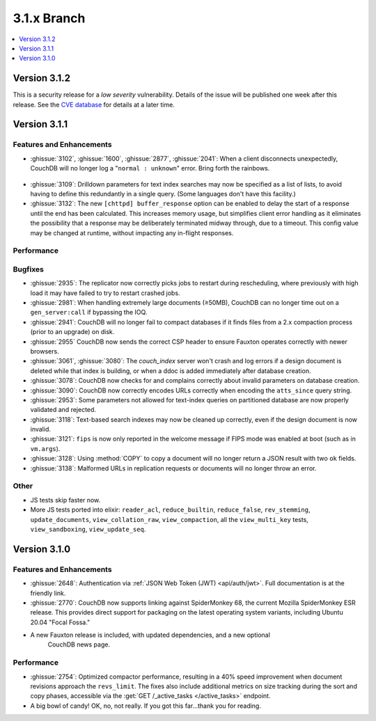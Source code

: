 .. Licensed under the Apache License, Version 2.0 (the "License"); you may not
.. use this file except in compliance with the License. You may obtain a copy of
.. the License at
..
..   http://www.apache.org/licenses/LICENSE-2.0
..
.. Unless required by applicable law or agreed to in writing, software
.. distributed under the License is distributed on an "AS IS" BASIS, WITHOUT
.. WARRANTIES OR CONDITIONS OF ANY KIND, either express or implied. See the
.. License for the specific language governing permissions and limitations under
.. the License.

.. _release/3.1.x:

============
3.1.x Branch
============

.. contents::
    :depth: 1
    :local:

.. _release/3.1.2:

Version 3.1.2
=============

This is a security release for a *low severity* vulnerability. Details of
the issue will be published one week after this release. See the `CVE
database <https://cve.mitre.org/cgi-bin/cvename.cgi?name=CVE-2021-38295>`_
for details at a later time.

.. _release/3.1.1:

Version 3.1.1
=============

Features and Enhancements
-------------------------

.. rst-class:: open

* :ghissue:`3102`, :ghissue:`1600`, :ghissue:`2877`, :ghissue:`2041`: When a
  client disconnects unexpectedly, CouchDB will no longer log a "``normal :
  unknown``" error. Bring forth the rainbows.

.. figure:: ../../images/gf-gnome-rainbows.png
  :align: center
  :alt: The Gravity Falls gnome pukes some rainbows for us.

* :ghissue:`3109`: Drilldown parameters for text index searches may now be
  specified as a list of lists, to avoid having to define this redundantly
  in a single query. (Some languages don't have this facility.)

* :ghissue:`3132`: The new ``[chttpd] buffer_response`` option can be enabled
  to delay the start of a response until the end has been calculated. This
  increases memory usage, but simplifies client error handling as it
  eliminates the possibility that a response may be deliberately
  terminated midway through, due to a timeout. This config value may be
  changed at runtime, without impacting any in-flight responses.

Performance
-----------

Bugfixes
--------

* :ghissue:`2935`: The replicator now correctly picks jobs to restart during
  rescheduling, where previously with high load it may have failed to try to
  restart crashed jobs.

* :ghissue:`2981`: When handling extremely large documents (≥50MB), CouchDB
  can no longer time out on a ``gen_server:call`` if bypassing the IOQ.

* :ghissue:`2941`: CouchDB will no longer fail to compact databases if it
  finds files from a 2.x compaction process (prior to an upgrade) on disk.

* :ghissue:`2955` CouchDB now sends the correct CSP header to ensure
  Fauxton operates correctly with newer browsers.

* :ghissue:`3061`, :ghissue:`3080`: The `couch_index` server won't crash
  and log errors if a design document is deleted while that index is
  building, or when a ddoc is added immediately after database creation.

* :ghissue:`3078`: CouchDB now checks for and complains correctly about
  invalid parameters on database creation.

* :ghissue:`3090`: CouchDB now correctly encodes URLs correctly when
  encoding the ``atts_since`` query string.

* :ghissue:`2953`: Some parameters not allowed for text-index queries on
  partitioned database are now properly validated and rejected.

* :ghissue:`3118`: Text-based search indexes may now be cleaned up
  correctly, even if the design document is now invalid.

* :ghissue:`3121`: ``fips`` is now only reported in the welcome message
  if FIPS mode was enabled at boot (such as in ``vm.args``).

* :ghissue:`3128`: Using :method:`COPY` to copy a document will no longer
  return a JSON result with two ``ok`` fields.

* :ghissue:`3138`: Malformed URLs in replication requests or documents
  will no longer throw an error.

Other
-----

* JS tests skip faster now.

* More JS tests ported into elixir: ``reader_acl``, ``reduce_builtin``,
  ``reduce_false``, ``rev_stemming``, ``update_documents``,
  ``view_collation_raw``, ``view_compaction``, all the
  ``view_multi_key`` tests, ``view_sandboxing``,
  ``view_update_seq``.

.. _release/3.1.0:

Version 3.1.0
=============

Features and Enhancements
-------------------------

.. rst-class:: open

* :ghissue:`2648`: Authentication via :ref:`JSON Web Token (JWT) <api/auth/jwt>`. Full
  documentation is at the friendly link.

* :ghissue:`2770`: CouchDB now supports linking against SpiderMonkey 68, the current
  Mozilla SpiderMonkey ESR release. This provides direct support for packaging on the
  latest operating system variants, including Ubuntu 20.04 "Focal Fossa."

* A new Fauxton release is included, with updated dependencies, and a new optional
   CouchDB news page.

Performance
-----------

.. rst-class:: open

* :ghissue:`2754`: Optimized compactor performance, resulting in a 40% speed improvement
  when document revisions approach the ``revs_limit``. The fixes also include additional
  metrics on size tracking during the sort and copy phases, accessible via the
  :get:`GET /_active_tasks </active_tasks>` endpoint.

* A big bowl of candy! OK, no, not really. If you got this far...thank you for reading.
